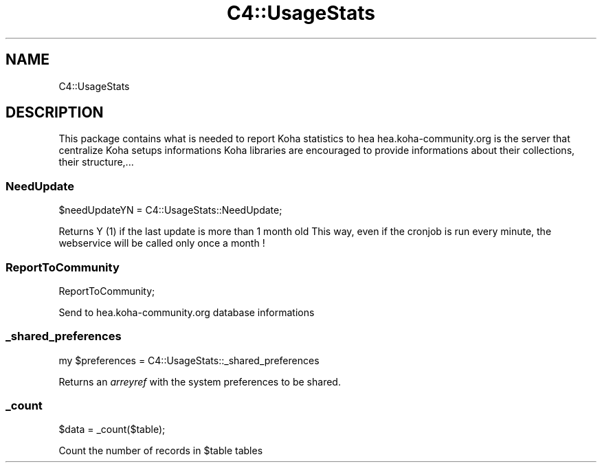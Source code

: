 .\" Automatically generated by Pod::Man 4.10 (Pod::Simple 3.35)
.\"
.\" Standard preamble:
.\" ========================================================================
.de Sp \" Vertical space (when we can't use .PP)
.if t .sp .5v
.if n .sp
..
.de Vb \" Begin verbatim text
.ft CW
.nf
.ne \\$1
..
.de Ve \" End verbatim text
.ft R
.fi
..
.\" Set up some character translations and predefined strings.  \*(-- will
.\" give an unbreakable dash, \*(PI will give pi, \*(L" will give a left
.\" double quote, and \*(R" will give a right double quote.  \*(C+ will
.\" give a nicer C++.  Capital omega is used to do unbreakable dashes and
.\" therefore won't be available.  \*(C` and \*(C' expand to `' in nroff,
.\" nothing in troff, for use with C<>.
.tr \(*W-
.ds C+ C\v'-.1v'\h'-1p'\s-2+\h'-1p'+\s0\v'.1v'\h'-1p'
.ie n \{\
.    ds -- \(*W-
.    ds PI pi
.    if (\n(.H=4u)&(1m=24u) .ds -- \(*W\h'-12u'\(*W\h'-12u'-\" diablo 10 pitch
.    if (\n(.H=4u)&(1m=20u) .ds -- \(*W\h'-12u'\(*W\h'-8u'-\"  diablo 12 pitch
.    ds L" ""
.    ds R" ""
.    ds C` ""
.    ds C' ""
'br\}
.el\{\
.    ds -- \|\(em\|
.    ds PI \(*p
.    ds L" ``
.    ds R" ''
.    ds C`
.    ds C'
'br\}
.\"
.\" Escape single quotes in literal strings from groff's Unicode transform.
.ie \n(.g .ds Aq \(aq
.el       .ds Aq '
.\"
.\" If the F register is >0, we'll generate index entries on stderr for
.\" titles (.TH), headers (.SH), subsections (.SS), items (.Ip), and index
.\" entries marked with X<> in POD.  Of course, you'll have to process the
.\" output yourself in some meaningful fashion.
.\"
.\" Avoid warning from groff about undefined register 'F'.
.de IX
..
.nr rF 0
.if \n(.g .if rF .nr rF 1
.if (\n(rF:(\n(.g==0)) \{\
.    if \nF \{\
.        de IX
.        tm Index:\\$1\t\\n%\t"\\$2"
..
.        if !\nF==2 \{\
.            nr % 0
.            nr F 2
.        \}
.    \}
.\}
.rr rF
.\" ========================================================================
.\"
.IX Title "C4::UsageStats 3pm"
.TH C4::UsageStats 3pm "2023-11-09" "perl v5.28.1" "User Contributed Perl Documentation"
.\" For nroff, turn off justification.  Always turn off hyphenation; it makes
.\" way too many mistakes in technical documents.
.if n .ad l
.nh
.SH "NAME"
C4::UsageStats
.SH "DESCRIPTION"
.IX Header "DESCRIPTION"
This package contains what is needed to report Koha statistics to hea
hea.koha\-community.org is the server that centralize Koha setups informations
Koha libraries are encouraged to provide informations about their collections,
their structure,...
.SS "NeedUpdate"
.IX Subsection "NeedUpdate"
.Vb 1
\&  $needUpdateYN = C4::UsageStats::NeedUpdate;
.Ve
.PP
Returns Y (1) if the last update is more than 1 month old
This way, even if the cronjob is run every minute, the webservice will be called
only once a month !
.SS "ReportToCommunity"
.IX Subsection "ReportToCommunity"
.Vb 1
\&  ReportToCommunity;
.Ve
.PP
Send to hea.koha\-community.org database informations
.SS "_shared_preferences"
.IX Subsection "_shared_preferences"
.Vb 1
\&    my $preferences = C4::UsageStats::_shared_preferences
.Ve
.PP
Returns an \fIarreyref\fR with the system preferences to be shared.
.SS "_count"
.IX Subsection "_count"
.Vb 1
\&  $data = _count($table);
.Ve
.PP
Count the number of records in \f(CW$table\fR tables
